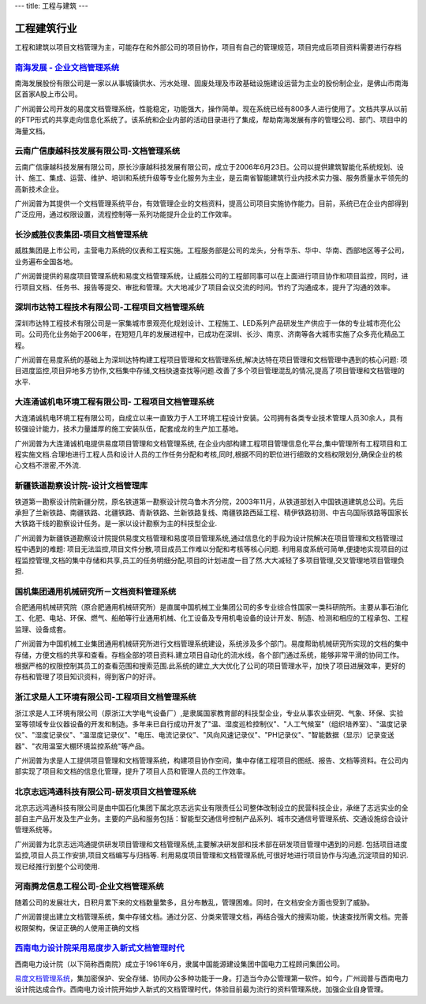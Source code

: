 ---
title: 工程与建筑
---

======================
工程建筑行业
======================

工程和建筑以项目文档管理为主，可能存在和外部公司的项目协作，项目有自己的管理规范，项目完成后项目资料需要进行存档


`南海发展 - 企业文档管理系统 <nanhai.rst>`_
--------------------------------------------------
.. image:: img/logo-nhfz.gif
   :class: float-right

南海发展股份有限公司是一家以从事城镇供水、污水处理、固废处理及市政基础设施建设运营为主业的股份制企业，是佛山市南海区首家A股上市公司。

广州润普公司开发的易度文档管理系统，性能稳定，功能强大，操作简单。现在系统已经有800多人进行使用了。文档共享从以前的FTP形式的共享走向信息化系统了。该系统和企业内部的活动目录进行了集成，帮助南海发展有序的管理公司、部门、项目中的海量文档。


云南广信康越科技发展有限公司-文档管理系统
----------------------------------------------------
.. image:: img/logo-comray.png
   :class: float-right

云南广信康越科技发展有限公司，原长沙康越科技发展有限公司，成立于2006年6月23日。公司以提供建筑智能化系统规划、设计、施工、集成、运营、维护、培训和系统升级等专业化服务为主业，是云南省智能建筑行业内技术实力强、服务质量水平领先的高新技术企业。

广州润普为其提供一个文档管理系统平台，有效管理企业的文档资料，提高公司项目实施协作能力。目前，系统已在企业内部得到广泛应用，通过权限设置，流程控制等一系列功能提升企业的工作效率。


长沙威胜仪表集团-项目文档管理系统
------------------------------------------------
.. image:: img/logo-csws.gif
   :class: float-right

威胜集团是上市公司，主营电力系统的仪表和工程实施。工程服务部是公司的龙头，分有华东、华中、华南、西部地区等子公司，业务遍布全国各地。

广州润普提供的易度项目管理系统和易度文档管理系统，让威胜公司的工程部同事可以在上面进行项目协作和项目监控，同时，进行项目文档、任务书、报告等提交、审批和管理。大大地减少了项目会议交流的时间。节约了沟通成本，提升了沟通的效率。


深圳市达特工程技术有限公司-工程项目文档管理系统
----------------------------------------------------------
.. image:: img/logo-dtgc.gif
   :class: float-right

深圳市达特工程技术有限公司是一家集城市景观亮化规划设计、工程施工、LED系列产品研发生产供应于一体的专业城市亮化公司。公司亮化业务始于2006年，在短短几年的发展进程中，已成功在深圳、长沙、南京、济南等各大城市实施了众多亮化精品工程。

广州润普在易度系统的基础上为深圳达特构建工程项目管理和文档管理系统,解决达特在项目管理和文档管理中遇到的核心问题: 项目进度监控,项目异地多方协作,文档集中存储,文档快速查找等问题.改善了多个项目管理混乱的情况,提高了项目管理和文档管理的水平.

大连涌诚机电环境工程有限公司- 工程项目文档管理系统
-----------------------------------------------------------
.. image:: img/logo-dlyc.gif
   :class: float-right

大连涌诚机电环境工程有限公司，自成立以来一直致力于人工环境工程设计安装。公司拥有各类专业技术管理人员30余人，具有较强设计能力，技术力量雄厚的施工安装队伍，配套成龙的生产加工基地。

广州润普为大连涌诚机电提供易度项目管理和文档管理系统, 在企业内部构建工程项目管理信息化平台,集中管理所有工程项目和工程实施文档.合理地进行工程人员和设计人员的工作任务分配和考核,同时,根据不同的职位进行细致的文档权限划分,确保企业的核心文档不泄密,不外流.

新疆铁道勘察设计院-设计文档管理库
-----------------------------------------
.. image:: img/logo-xjtdsjy.gif
   :class: float-right

铁道第一勘察设计院新疆分院，原名铁道第一勘察设计院乌鲁木齐分院，2003年11月，从铁道部划入中国铁道建筑总公司。先后承担了兰新铁路、南疆铁路、北疆铁路、青新铁路、兰新铁路复线、南疆铁路西延工程、精伊铁路初测、中吉乌国际铁路等国家长大铁路干线的勘察设计任务。是一家以设计勘察为主的科技型企业.

广州润普为新疆铁道勘察设计院提供易度文档管理和易度项目管理系统,通过信息化的手段为设计院解决在项目管理和文档管理过程中遇到的难题: 项目无法监控,项目文件分散,项目成员工作难以分配和考核等核心问题. 利用易度系统可简单,便捷地实现项目的过程监控管理,文档的集中存储和共享,员工的任务明细分配,项目的计划进度一目了然.大大减轻了多项目管理,交叉管理地项目管理负担.


国机集团通用机械研究所－文档资料管理系统
--------------------------------------------------
.. image:: img/logo-tongyong.gif
   :class: float-right

合肥通用机械研究院（原合肥通用机械研究所）是直属中国机械工业集团公司的多专业综合性国家一类科研院所。主要从事石油化工、化肥、电站、环保、燃气、船舶等行业通用机械、化工设备及专用机电设备的设计开发、制造、检测和相应的工程承包、工程监理、设备成套。

广州润普为中国机械工业集团通用机械研究所进行文档管理系统建设，系统涉及多个部门。易度帮助机械研究所实现的文档的集中存储，方便文档的共享和查看。存档全部的项目资料.建立项目自动化的流水线，各个部门通过系统，能够非常平滑的协同工作。根据严格的权限控制其员工的查看范围和搜索范围.此系统的建立,大大优化了公司的项目管理水平，加快了项目进展效率，更好的存档和管理了项目知识资料，得到客户的好评。


浙江求是人工环境有限公司-工程项目文档管理系统
---------------------------------------------------
.. image:: img/logo-qsrg.gif
   :class: float-right

浙江求是人工环境有限公司（原浙江大学电气设备厂）,是隶属国家教育部的科技型企业，专业从事农业研究、气象、环保、实验室等领域专业仪器设备的开发和制造。多年来已自行成功开发了"温、湿度巡检控制仪"、"人工气候室"（组织培养室）、"温度记录仪"、"湿度记录仪"、"温湿度记录仪"、"电压、电流记录仪"、"风向风速记录仪"、"PH记录仪"、"智能数据（显示）记录变送器"、"农用温室大棚环境监控系统"等产品。

广州润普为求是人工提供项目管理和文档管理系统，构建项目协作空间，集中存储工程项目的图纸、报告、文档等资料。在公司内部实现了项目和文档的信息化管理，提升了项目人员和管理人员的工作效率。


北京志远鸿通科技有限公司-研发项目文档管理系统
----------------------------------------------------
.. image:: img/logo-bjzy.gif
   :class: float-right

北京志远鸿通科技有限公司是由中国石化集团下属北京志远实业有限责任公司整体改制设立的民营科技企业，承继了志远实业的全部自主产品开发及生产业务。主要的产品和服务包括：智能型交通信号控制产品系列、城市交通信号管理系统、交通设施综合设计管理系统等。 

广州润普为北京志远鸿通提供研发项目管理和文档管理系统,主要解决研发部和技术部在研发项目管理中遇到的问题. 包括项目进度监控,项目人员工作安排,项目文档编写与归档等. 利用易度项目管理和文档管理系统,可很好地进行项目协作与沟通,沉淀项目的知识.现已经推行到整个公司使用.


河南腾龙信息工程公司-企业文档管理系统
------------------------------------------------
.. image:: img/logo-tenglong.png
   :class: float-right

随着公司的发展壮大，日积月累下来的文档数量繁多，且分布散乱，管理困难。同时，在文档安全方面也受到了威胁。

广州润普提出建立文档管理系统，集中存储文档。通过分区、分类来管理文档，再结合强大的搜索功能，快速查找所需文档。完善权限架构，保证正确的人使用正确的文档


`西南电力设计院采用易度步入新式文档管理时代 <xinandianli.rst>`_
-------------------------------------------------------------------------------------
.. image:: img/logo-xndl.png
   :class: float-right

西南电力设计院（以下简称西南院）成立于1961年6月，隶属中国能源建设集团中国电力工程顾问集团公司。

`易度文档管理系统 <http://www.edodocs.com>`_，集加密保护、安全存储、协同办公多种功能于一身。打造当今办公管理第一软件。如今，广州润普与西南电力设计院达成合作。西南电力设计院开始步入新式的文档管理时代，体验目前最为流行的资料管理系统，加强企业自身管理。
